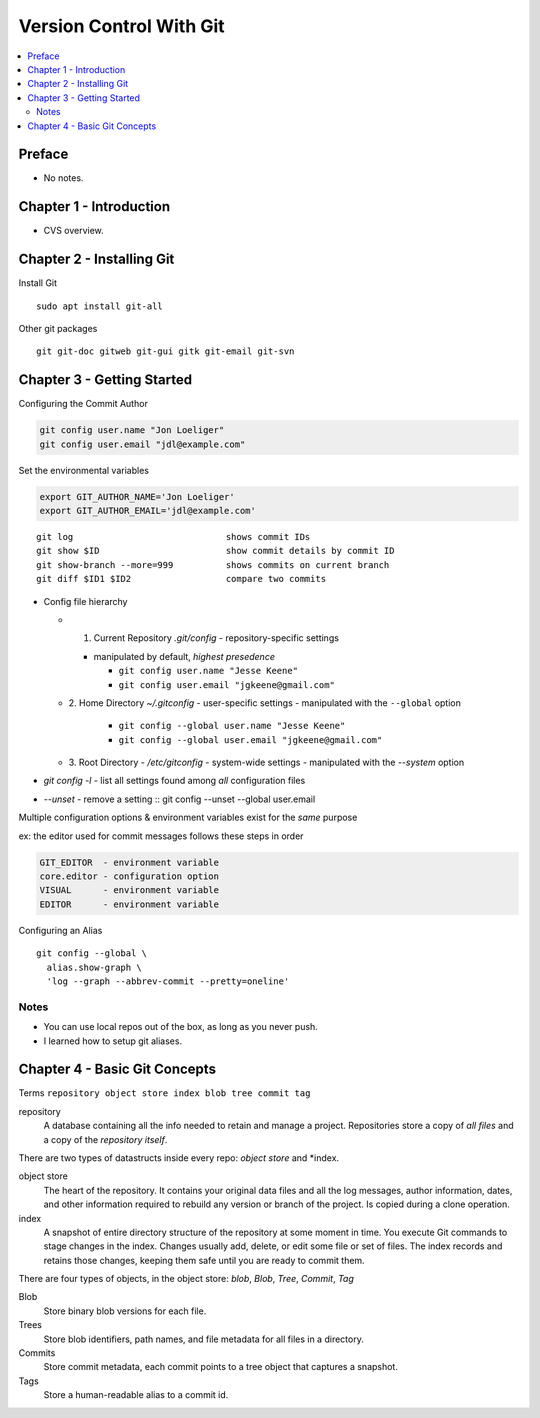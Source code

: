 Version Control With Git
#########################

.. contents::
    :local:
    :depth: 5

Preface
=============================
- No notes.

Chapter 1 - Introduction
==============================
- CVS overview. 

Chapter 2 - Installing Git
==============================
Install Git ::

  sudo apt install git-all


Other git packages ::

  git git-doc gitweb git-gui gitk git-email git-svn


Chapter 3 - Getting Started
==============================
Configuring the Commit Author

.. code-block:: bash
  
  git config user.name "Jon Loeliger"
  git config user.email "jdl@example.com"


Set the environmental variables

.. code-block:: bash
  
  export GIT_AUTHOR_NAME='Jon Loeliger'
  export GIT_AUTHOR_EMAIL='jdl@example.com'


::

  git log                             shows commit IDs
  git show $ID                        show commit details by commit ID
  git show-branch --more=999          shows commits on current branch
  git diff $ID1 $ID2                  compare two commits


- Config file hierarchy

  - 1. Current Repository `.git/config` - repository-specific settings

    - manipulated by default, *highest presedence*

      - ``git config user.name "Jesse Keene"``
      - ``git config user.email "jgkeene@gmail.com"``


  - 2. Home Directory `~/.gitconfig` - user-specific settings
    - manipulated with the ``--global`` option
      - ``git config --global user.name "Jesse Keene"``
      - ``git config --global user.email "jgkeene@gmail.com"``
  - 3. Root Directory - `/etc/gitconfig` - system-wide settings
    - manipulated with the `--system` option


- `git config -l` - list all settings found among *all* configuration files
- `--unset` - remove a setting :: git config --unset --global user.email


Multiple configuration options & environment variables exist for the *same*
purpose

ex: the editor used for commit messages follows these steps in order

.. code-block:: bash

  GIT_EDITOR  - environment variable
  core.editor - configuration option
  VISUAL      - environment variable
  EDITOR      - environment variable


Configuring an Alias ::

  git config --global \
    alias.show-graph \
    'log --graph --abbrev-commit --pretty=oneline'

Notes
~~~~~~~~~~~~~~~~~~~~~~~~~~~~~~
- You can use local repos out of the box, as long as you never push.
- I learned how to setup git aliases.


Chapter 4 - Basic Git Concepts
===================================

Terms ``repository object store index blob tree commit tag``

repository
  A database containing all the info needed to retain and manage a project. Repositories store a copy of *all files* and a copy of the *repository itself*.


There are two types of datastructs inside every repo: *object store* and *index.


object store
  The heart of the repository. It contains your original data files and all the log messages, author information, dates, and other information required to rebuild any version or branch of the project. Is copied during a clone operation.

index
  A snapshot of entire directory structure of the repository at some moment in time. You execute Git commands to stage changes in the index. Changes usually add, delete, or edit some file or set of files. The index records and retains those changes, keeping them safe until you are ready to commit them.


There are four types of objects, in the object store: *blob*, *Blob*, *Tree*, *Commit*, *Tag*


Blob 
  Store binary blob versions for each file.

Trees
  Store blob identifiers, path names, and file metadata for all files in a directory.

Commits 
  Store commit metadata, each commit points to a tree object that captures a snapshot.

Tags 
  Store a human-readable alias to a commit id.
 
